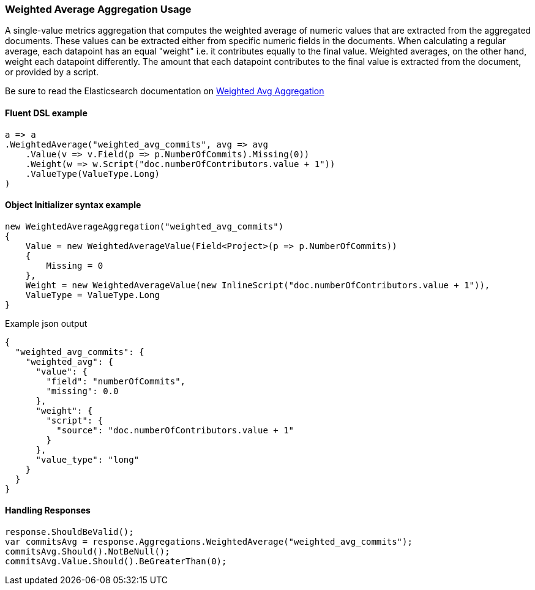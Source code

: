 :ref_current: https://www.elastic.co/guide/en/elasticsearch/reference/6.3

:github: https://github.com/elastic/elasticsearch-net

:nuget: https://www.nuget.org/packages

////
IMPORTANT NOTE
==============
This file has been generated from https://github.com/elastic/elasticsearch-net/tree/6.x/src/Tests/Aggregations/Metric/WeightedAverage/WeightedAverageAggregationUsageTests.cs. 
If you wish to submit a PR for any spelling mistakes, typos or grammatical errors for this file,
please modify the original csharp file found at the link and submit the PR with that change. Thanks!
////

[[weighted-average-aggregation-usage]]
=== Weighted Average Aggregation Usage

A single-value metrics aggregation that computes the weighted average of numeric values that are extracted
from the aggregated documents. These values can be extracted either from specific numeric fields in the documents.
When calculating a regular average, each datapoint has an equal "weight" i.e. it contributes equally to the final
value. Weighted averages, on the other hand, weight each datapoint differently. The amount that each
datapoint contributes to the final value is extracted from the document, or provided by a script.

Be sure to read the Elasticsearch documentation on {ref_current}/search-aggregations-metrics-weight-avg-aggregation.html[Weighted Avg Aggregation]

==== Fluent DSL example

[source,csharp]
----
a => a
.WeightedAverage("weighted_avg_commits", avg => avg
    .Value(v => v.Field(p => p.NumberOfCommits).Missing(0))
    .Weight(w => w.Script("doc.numberOfContributors.value + 1"))
    .ValueType(ValueType.Long)
)
----

==== Object Initializer syntax example

[source,csharp]
----
new WeightedAverageAggregation("weighted_avg_commits")
{
    Value = new WeightedAverageValue(Field<Project>(p => p.NumberOfCommits))
    {
        Missing = 0
    },
    Weight = new WeightedAverageValue(new InlineScript("doc.numberOfContributors.value + 1")),
    ValueType = ValueType.Long
}
----

[source,javascript]
.Example json output
----
{
  "weighted_avg_commits": {
    "weighted_avg": {
      "value": {
        "field": "numberOfCommits",
        "missing": 0.0
      },
      "weight": {
        "script": {
          "source": "doc.numberOfContributors.value + 1"
        }
      },
      "value_type": "long"
    }
  }
}
----

==== Handling Responses

[source,csharp]
----
response.ShouldBeValid();
var commitsAvg = response.Aggregations.WeightedAverage("weighted_avg_commits");
commitsAvg.Should().NotBeNull();
commitsAvg.Value.Should().BeGreaterThan(0);
----

